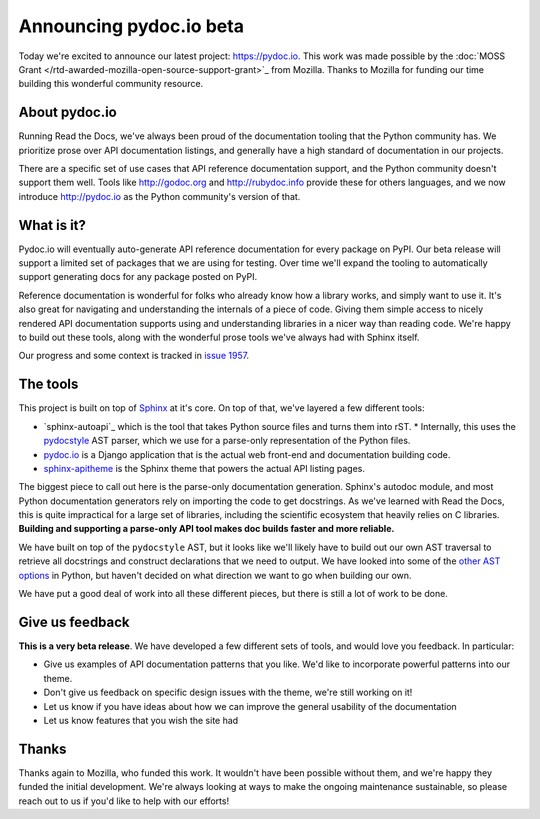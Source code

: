 .. post:: Nov 4, 2016
   :tags: pydoc, documentation, api, reference

Announcing pydoc.io beta
========================

Today we're excited to announce our latest project: https://pydoc.io.
This work was made possible by the :doc:`MOSS Grant </rtd-awarded-mozilla-open-source-support-grant>`_ from Mozilla.
Thanks to Mozilla for funding our time building this wonderful community resource.

About pydoc.io
--------------

Running Read the Docs,
we've always been proud of the documentation tooling that the Python community has.
We prioritize prose over API documentation listings,
and generally have a high standard of documentation in our projects.

There are a specific set of use cases that API reference documentation support,
and the Python community doesn't support them well.
Tools like http://godoc.org and http://rubydoc.info provide these for others languages,
and we now introduce http://pydoc.io as the Python community's version of that.

What is it?
-----------

Pydoc.io will eventually auto-generate API reference documentation for every package on PyPI.
Our beta release will support a limited set of packages that we are using for testing.
Over time we'll expand the tooling to automatically support generating docs for any package posted on PyPI.

Reference documentation is wonderful for folks who already know how a library works,
and simply want to use it.
It's also great for navigating and understanding the internals of a piece of code.
Giving them simple access to nicely rendered API documentation supports using and understanding libraries in a nicer way than reading code.
We're happy to build out these tools,
along with the wonderful prose tools we've always had with Sphinx itself.

Our progress and some context is tracked in `issue 1957 <https://github.com/rtfd/readthedocs.org/issues/1957>`_.

The tools
---------

This project is built on top of `Sphinx`_ at it's core.
On top of that,
we've layered a few different tools:

* `sphinx-autoapi`_ which is the tool that takes Python source files and turns them into rST.
  * Internally, this uses the `pydocstyle`_ AST parser, which we use for a parse-only representation of the Python files.
* `pydoc.io`_ is a Django application that is the actual web front-end and documentation building code.
* `sphinx-apitheme`_ is the Sphinx theme that powers the actual API listing pages.

The biggest piece to call out here is the parse-only documentation generation.
Sphinx's autodoc module,
and most Python documentation generators rely on importing the code to get docstrings.
As we've learned with Read the Docs,
this is quite impractical for a large set of libraries,
including the scientific ecosystem that heavily relies on C libraries.
**Building and supporting a parse-only API tool makes doc builds faster and more reliable.**

We have built on top of the ``pydocstyle`` AST,
but it looks like we'll likely have to build out our own AST traversal to retrieve all docstrings and construct declarations that we need to output.
We have looked into some of the `other AST options <https://github.com/davidhalter/jedi/issues/630>`_ in Python,
but haven't decided on what direction we want to go when building our own.

We have put a good deal of work into all these different pieces,
but there is still a lot of work to be done.

Give us feedback
----------------

**This is a very beta release**.
We have developed a few different sets of tools,
and would love you feedback.
In particular:

* Give us examples of API documentation patterns that you like. We'd like to incorporate powerful patterns into our theme. 
* Don't give us feedback on specific design issues with the theme, we're still working on it!
* Let us know if you have ideas about how we can improve the general usability of the documentation
* Let us know features that you wish the site had

Thanks
------

Thanks again to Mozilla,
who funded this work.
It wouldn't have been possible without them,
and we're happy they funded the initial development.
We're always looking at ways to make the ongoing maintenance sustainable,
so please reach out to us if you'd like to help with our efforts!


.. _Sphinx: https://github.com/sphinx-doc/sphinx
.. _pydocstyle: https://github.com/PyCQA/pydocstyle/
.. _pydoc.io: https://github.com/rtfd/pydoc.io
.. _sphinx-apitheme: https://github.com/rtfd/apitheme/